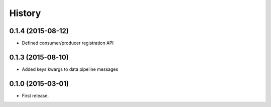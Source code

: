 .. :changelog:

History
-------

0.1.4 (2015-08-12)
++++++++++++++++++

* Defined consumer/producer registration API

0.1.3 (2015-08-10)
++++++++++++++++++

* Added keys kwargs to data pipeline messages

0.1.0 (2015-03-01)
++++++++++++++++++

* First release.
